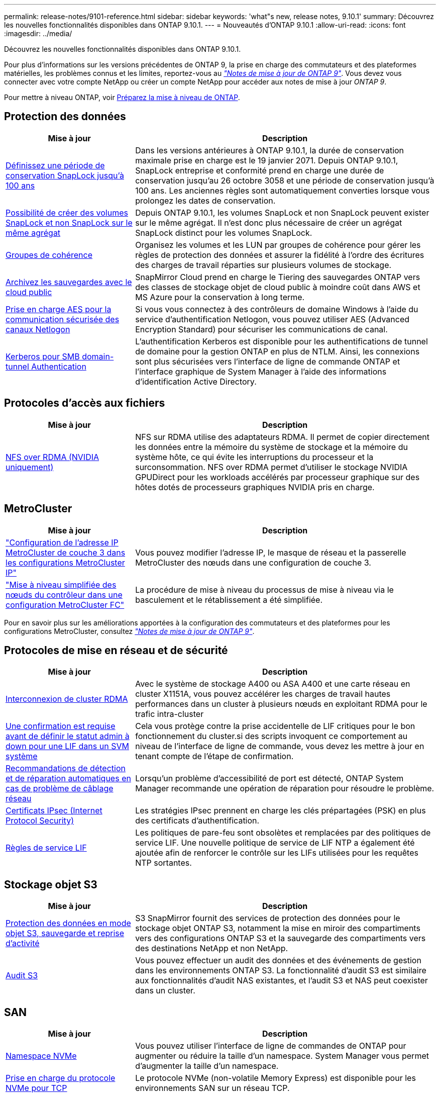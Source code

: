 ---
permalink: release-notes/9101-reference.html 
sidebar: sidebar 
keywords: 'what"s new, release notes, 9.10.1' 
summary: Découvrez les nouvelles fonctionnalités disponibles dans ONTAP 9.10.1. 
---
= Nouveautés d'ONTAP 9.10.1
:allow-uri-read: 
:icons: font
:imagesdir: ../media/


[role="lead"]
Découvrez les nouvelles fonctionnalités disponibles dans ONTAP 9.10.1.

Pour plus d'informations sur les versions précédentes de ONTAP 9, la prise en charge des commutateurs et des plateformes matérielles, les problèmes connus et les limites, reportez-vous au _link:https://library.netapp.com/ecm/ecm_download_file/ECMLP2492508["Notes de mise à jour de ONTAP 9"^]_. Vous devez vous connecter avec votre compte NetApp ou créer un compte NetApp pour accéder aux notes de mise à jour _ONTAP 9_.

Pour mettre à niveau ONTAP, voir xref:../upgrade/prepare.html[Préparez la mise à niveau de ONTAP].



== Protection des données

[cols="30%,70%"]
|===
| Mise à jour | Description 


| xref:../snaplock/set-retention-period-task.html[Définissez une période de conservation SnapLock jusqu'à 100 ans] | Dans les versions antérieures à ONTAP 9.10.1, la durée de conservation maximale prise en charge est le 19 janvier 2071. Depuis ONTAP 9.10.1, SnapLock entreprise et conformité prend en charge une durée de conservation jusqu'au 26 octobre 3058 et une période de conservation jusqu'à 100 ans. Les anciennes règles sont automatiquement converties lorsque vous prolongez les dates de conservation. 


| xref:../snaplock/set-retention-period-task.html[Possibilité de créer des volumes SnapLock et non SnapLock sur le même agrégat] | Depuis ONTAP 9.10.1, les volumes SnapLock et non SnapLock peuvent exister sur le même agrégat. Il n'est donc plus nécessaire de créer un agrégat SnapLock distinct pour les volumes SnapLock. 


| xref:../consistency-groups/index.html[Groupes de cohérence] | Organisez les volumes et les LUN par groupes de cohérence pour gérer les règles de protection des données et assurer la fidélité à l'ordre des écritures des charges de travail réparties sur plusieurs volumes de stockage. 


| xref:../concepts/snapmirror-cloud-backups-object-store-concept.html[Archivez les sauvegardes avec le cloud public] | SnapMirror Cloud prend en charge le Tiering des sauvegardes ONTAP vers des classes de stockage objet de cloud public à moindre coût dans AWS et MS Azure pour la conservation à long terme. 


| xref:../authentication/enable-ad-users-groups-access-cluster-svm-task.html[Prise en charge AES pour la communication sécurisée des canaux Netlogon] | Si vous vous connectez à des contrôleurs de domaine Windows à l'aide du service d'authentification Netlogon, vous pouvez utiliser AES (Advanced Encryption Standard) pour sécuriser les communications de canal. 


| xref:../authentication/configure-authentication-tunnel-task.html[Kerberos pour SMB domain-tunnel Authentication] | L'authentification Kerberos est disponible pour les authentifications de tunnel de domaine pour la gestion ONTAP en plus de NTLM. Ainsi, les connexions sont plus sécurisées vers l'interface de ligne de commande ONTAP et l'interface graphique de System Manager à l'aide des informations d'identification Active Directory. 
|===


== Protocoles d'accès aux fichiers

[cols="30%,70%"]
|===
| Mise à jour | Description 


| xref:../nfs-rdma/index.html[NFS over RDMA (NVIDIA uniquement)] | NFS sur RDMA utilise des adaptateurs RDMA. Il permet de copier directement les données entre la mémoire du système de stockage et la mémoire du système hôte, ce qui évite les interruptions du processeur et la surconsommation. NFS over RDMA permet d'utiliser le stockage NVIDIA GPUDirect pour les workloads accélérés par processeur graphique sur des hôtes dotés de processeurs graphiques NVIDIA pris en charge. 
|===


== MetroCluster

[cols="30%,70%"]
|===
| Mise à jour | Description 


| link:https://docs.netapp.com/us-en/ontap-metrocluster/install-ip/task_modify_ip_netmask_gateway_properties.html["Configuration de l'adresse IP MetroCluster de couche 3 dans les configurations MetroCluster IP"^] | Vous pouvez modifier l'adresse IP, le masque de réseau et la passerelle MetroCluster des nœuds dans une configuration de couche 3. 


| link:https://docs.netapp.com/us-en/ontap-metrocluster/upgrade/task_upgrade_controllers_in_a_four_node_fc_mcc_us_switchover_and_switchback_mcc_fc_4n_cu.html["Mise à niveau simplifiée des nœuds du contrôleur dans une configuration MetroCluster FC"^] | La procédure de mise à niveau du processus de mise à niveau via le basculement et le rétablissement a été simplifiée. 
|===
Pour en savoir plus sur les améliorations apportées à la configuration des commutateurs et des plateformes pour les configurations MetroCluster, consultez _link:https://library.netapp.com/ecm/ecm_download_file/ECMLP2492508["Notes de mise à jour de ONTAP 9"^]_.



== Protocoles de mise en réseau et de sécurité

[cols="30%,70%"]
|===
| Mise à jour | Description 


| xref:../concepts/rdma-concept.html[Interconnexion de cluster RDMA] | Avec le système de stockage A400 ou ASA A400 et une carte réseau en cluster X1151A, vous pouvez accélérer les charges de travail hautes performances dans un cluster à plusieurs nœuds en exploitant RDMA pour le trafic intra-cluster 


| xref:../networking/network_features_by_release.html[Une confirmation est requise avant de définir le statut admin à down pour une LIF dans un SVM système]  a| 
Cela vous protège contre la prise accidentelle de LIF critiques pour le bon fonctionnement du cluster.si des scripts invoquent ce comportement au niveau de l'interface de ligne de commande, vous devez les mettre à jour en tenant compte de l'étape de confirmation.



| xref:../networking/network_features_by_release.html[Recommandations de détection et de réparation automatiques en cas de problème de câblage réseau] | Lorsqu'un problème d'accessibilité de port est détecté, ONTAP System Manager recommande une opération de réparation pour résoudre le problème. 


| xref:../networking/network_features_by_release.html[Certificats IPsec (Internet Protocol Security)] | Les stratégies IPsec prennent en charge les clés prépartagées (PSK) en plus des certificats d'authentification. 


| xref:../networking/network_features_by_release.html[Règles de service LIF] | Les politiques de pare-feu sont obsolètes et remplacées par des politiques de service LIF. Une nouvelle politique de service de LIF NTP a également été ajoutée afin de renforcer le contrôle sur les LIFs utilisées pour les requêtes NTP sortantes. 
|===


== Stockage objet S3

[cols="30%,70%"]
|===
| Mise à jour | Description 


| xref:../s3-snapmirror/index.html[Protection des données en mode objet S3, sauvegarde et reprise d'activité] | S3 SnapMirror fournit des services de protection des données pour le stockage objet ONTAP S3, notamment la mise en miroir des compartiments vers des configurations ONTAP S3 et la sauvegarde des compartiments vers des destinations NetApp et non NetApp. 


| xref:../s3-audit/index.html[Audit S3] | Vous pouvez effectuer un audit des données et des événements de gestion dans les environnements ONTAP S3. La fonctionnalité d'audit S3 est similaire aux fonctionnalités d'audit NAS existantes, et l'audit S3 et NAS peut coexister dans un cluster. 
|===


== SAN

[cols="30%,70%"]
|===
| Mise à jour | Description 


| xref:../nvme/resize-namespace-task.html[Namespace NVMe] | Vous pouvez utiliser l'interface de ligne de commandes de ONTAP pour augmenter ou réduire la taille d'un namespace. System Manager vous permet d'augmenter la taille d'un namespace. 


| xref:../concept_nvme_provision_overview.html[Prise en charge du protocole NVMe pour TCP] | Le protocole NVMe (non-volatile Memory Express) est disponible pour les environnements SAN sur un réseau TCP. 
|===


== Sécurité

[cols="30%,70%"]
|===
| Mise à jour | Description 


| xref:../anti-ransomware/index.html[Protection autonome contre les ransomwares] | À l'aide de l'analyse des workloads dans les environnements NAS, la protection anti-ransomware autonome vous alerte en cas d'activité anormale susceptible d'indiquer une attaque par ransomware. La protection autonome contre les ransomware crée également des sauvegardes Snapshot automatiques lorsqu'une attaque est détectée, en plus de la protection existante contre les copies Snapshot planifiées. 


| xref:../encryption-at-rest/manage-keys-azure-google-task.html[Une norme de gestion des clés de cryptage] | Utilisez Azure Key Vault et le service de gestion des clés Google Cloud Platform pour stocker, protéger et utiliser les clés ONTAP, rationalisant ainsi la gestion des clés et l'accès. 
|===


== Efficacité du stockage

[cols="30%,70%"]
|===
| Mise à jour | Description 


| xref:../volumes/enable-temperature-sensitive-efficiency-concept.html[Efficacité du stockage sensible à la température] | Vous pouvez activer l'efficacité du stockage sensible à la température en mode « par défaut » ou en mode « efficace » sur des volumes AFF nouveaux ou existants. 


| xref:../svm-migrate/index.html[Possibilité de déplacer des SVM entre les clusters sans interruption] | Vous pouvez déplacer des SVM entre des clusters AFF physiques, d'une source à une destination, pour l'équilibrage de la charge, l'amélioration des performances, les mises à niveau d'équipement et les migrations du data Center. 
|===


== Améliorations de la gestion des ressources de stockage

[cols="30%,70%"]
|===
| Mise à jour | Description 


| xref:../task_nas_file_system_analytics_view.html[Suivi de l'activité pour les objets sensibles avec File System Analytics (FSA)] | Pour améliorer l'évaluation des performances du système, FSA peut identifier les objets sensibles : fichiers, répertoires, utilisateurs et clients ayant le plus de trafic et de débit. 


| xref:../flexcache/global-file-locking-task.html[Verrouillage global de la lecture des fichiers] | Activez un verrouillage en lecture à partir d'un point unique sur tous les caches et l'article d'origine affecté dans la migration. 


| xref:../flexcache/supported-unsupported-features-concept.html[Prise en charge de NFSv4 pour FlexCache] | Les volumes FlexCache prennent en charge le protocole NFSv4. 


| xref:../flexgroup/supported-unsupported-config-concept.html[Créez des clones à partir de volumes FlexGroup existants] | Vous pouvez créer un volume FlexClone à l'aide de volumes FlexGroup existants. 


| xref:../flexgroup/supported-unsupported-config-concept.html[Conversion d'un volume FlexVol en FlexGroup dans une source de reprise d'activité SVM] | Vous pouvez convertir des volumes FlexVol en volumes FlexGroup sur une source de reprise d'activité SVM. 
|===


== Améliorations de la gestion des SVM

[cols="30%,70%"]
|===
| Mise à jour | Description 


| xref:../svm-migrate/index.html[Possibilité de déplacer des SVM entre les clusters sans interruption] | Vous pouvez déplacer des SVM entre des clusters AFF physiques, d'une source à une destination, pour l'équilibrage de la charge, l'amélioration des performances, les mises à niveau d'équipement et les migrations du data Center. 
|===


== System Manager

[cols="30%,70%"]
|===
| Mise à jour | Description 


| xref:../task_admin_view_submit_support_cases.html[Activez la journalisation de la télémétrie des performances dans les journaux System Manager] | Les administrateurs peuvent activer la journalisation de télémétrie en cas de problèmes de performances avec System Manager, puis contacter le support pour analyser le problème. 


| xref:../system-admin/manage-licenses-concept.html[Fichiers de licence NetApp] | Toutes les clés de licence sont fournies sous forme de fichiers de licence NetApp au lieu de clés de licence individuelles à 28 caractères, ce qui permet de concéder plusieurs fonctions à l'aide d'un seul fichier. 


| xref:../task_admin_update_firmware.html[Mise à jour automatique du micrologiciel] | Les administrateurs System Manager peuvent configurer ONTAP pour mettre automatiquement à jour le micrologiciel. 


| xref:../task_admin_monitor_risks.html[Examiner les recommandations en matière d'atténuation des risques et prendre connaissance des risques signalés par Active IQ] | Les utilisateurs de System Manager peuvent afficher les risques signalés par Active IQ et examiner les recommandations relatives à la réduction des risques. À partir de la version 9.10.1, les utilisateurs peuvent également reconnaître les risques. 


| xref:../error-messages/configure-ems-events-send-email-task.html[Configurer la réception par l'administrateur des notifications d'événements EMS] | Les administrateurs System Manager peuvent configurer la manière dont les notifications d'événements du système de gestion des événements (EMS) sont envoyées pour être avertis des problèmes système nécessitant leur attention. 


| xref:../authentication/manage-certificates-sm-task.html[Gérer les certificats] | Les administrateurs System Manager peuvent gérer les autorités de certification approuvées, les certificats client/serveur et les autorités de certification locales (intégrées). 


| xref:../concept_capacity_measurements_in_sm.html[Utilisez System Manager pour afficher l'historique d'utilisation de la capacité et prévoir les besoins futurs] | Grâce à l'intégration entre Active IQ et System Manager, les administrateurs peuvent afficher des données sur les tendances historiques d'utilisation de la capacité pour les clusters. 


| xref:../task_cloud_backup_data_using_cbs.html[Utilisez System Manager pour sauvegarder les données dans StorageGRID à l'aide de Cloud Backup Service] | En tant qu'administrateur Cloud Backup Service, vous pouvez sauvegarder sur StorageGRID si Cloud Manager est déployé sur site. Vous pouvez également archiver des objets à l'aide de Cloud Backup Service avec AWS ou Azure. 


| Amélioration de la facilité d'utilisation  a| 
À partir de ONTAP 9.10.1, vous pouvez :

* Attribuez des règles de QoS aux LUN au lieu du volume parent (VMware, Linux, Windows)
* Modifiez la « policy group » QoS de la LUN
* Déplacer une LUN
* Mettez une LUN hors ligne
* Effectuer une mise à niveau d'image ONTAP en déploiement
* Créez un ensemble de ports et liez-le à un groupe initiateur
* Recommandations de détection et de réparation automatiques en cas de problème de câblage réseau
* Activez ou désactivez l'accès client au répertoire de copie Snapshot
* Calculer l'espace récupérable avant de supprimer les copies Snapshot
* Accédez aux modifications de terrain en permanence disponibles dans les partages SMB
* Afficher les mesures de capacité à l'aide d'unités d'affichage plus précises
* Gestion d'utilisateurs et de groupes spécifiques à un hôte pour Windows et Linux
* Gérer les paramètres AutoSupport
* Redimensionner les volumes en tant qu'action séparée


|===